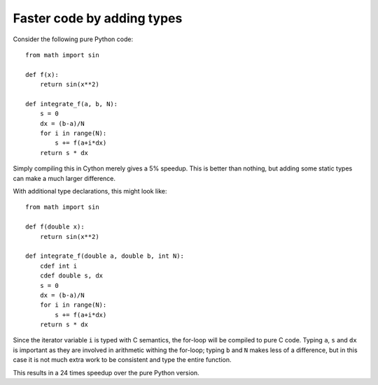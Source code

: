 Faster code by adding types
===========================

Consider the following pure Python code::

  from math import sin

  def f(x):
      return sin(x**2)

  def integrate_f(a, b, N):
      s = 0
      dx = (b-a)/N
      for i in range(N):
          s += f(a+i*dx)
      return s * dx

Simply compiling this in Cython merely gives a 5% speedup.  This is
better than nothing, but adding some static types can make a much larger
difference.

With additional type declarations, this might look like::

  from math import sin

  def f(double x):
      return sin(x**2)

  def integrate_f(double a, double b, int N):
      cdef int i
      cdef double s, dx
      s = 0
      dx = (b-a)/N
      for i in range(N):
          s += f(a+i*dx)
      return s * dx

Since the iterator variable ``i`` is typed with C semantics, the for-loop will be compiled
to pure C code.  Typing ``a``, ``s`` and ``dx`` is important as they are involved
in arithmetic withing the for-loop; typing ``b`` and ``N`` makes less of a
difference, but in this case it is not much extra work to be
consistent and type the entire function.

This results in a 24 times speedup over the pure Python version.
